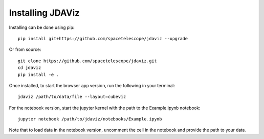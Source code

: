 #################
Installing JDAViz
#################

Installing can be done using pip::

   pip install git+https://github.com/spacetelescope/jdaviz --upgrade

Or from source::

   git clone https://github.com/spacetelescope/jdaviz.git
   cd jdaviz
   pip install -e .

Once installed, to start the browser app version, run the following in your terminal::

    jdaviz /path/to/data/file --layout=cubeviz

For the notebook version, start the jupyter kernel with the path to the Example.ipynb notebook::

    jupyter notebook /path/to/jdaviz/notebooks/Example.ipynb

Note that to load data in the notebook version, uncomment the cell in the notebook and
provide the path to your data.
